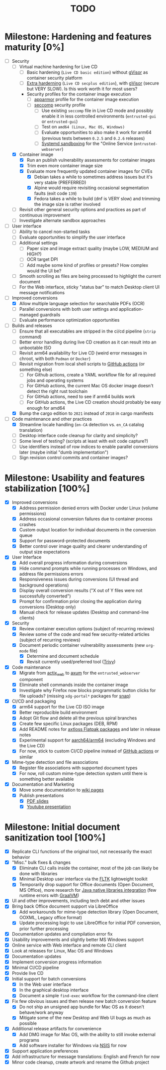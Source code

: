 #+TITLE: TODO

* Milestone: Hardening and features maturity [0%]

- [-] Security
  - [ ] Virtual machine hardening for Live CD
    - [ ] Basic hardening (=Live CD basic edition=) without [[https://gvisor.dev/][gVisor]] as container security platform
    - [ ] [[https://madaidans-insecurities.github.io/guides/linux-hardening.html][Extra harderning]] (=Live CD secplus edition=), with [[https://gvisor.dev/][gVisor]] (secure but VERY SLOW). Is this work worth it for most users?
    - Security profiles for the container image execution
      - [ ] [[https://docs.docker.com/engine/security/apparmor/][apparmor]] profile for the container image execution      
      - [ ] [[https://docs.docker.com/engine/security/seccomp/][seccomp]] security profile
        - [ ] Use existing =seccomp= file in Live CD mode and possibly enable it in less controlled environments (=entrusted-gui= or =entrusted-gui=)
        - [ ] Test on =amd64 (Linux, Mac OS, Windows)=
        - [ ] Evaluate opportunities to also make it work for arm64 (previous tests between =0.2.5= and =0.2.6= releases)        
        - [ ] [[https://wiki.archlinux.org/title/User:NetSysFire/systemd_sandboxing][Systemd sandboxing]] for the "Online Service (=entrusted-webserver=)      
  - [X] Container image
    - [X] Run an publish vulnerability assessments for container images
    - [X] Trim even more container image size
    - [X] Evaluate more frequently updated container images for CVEs
      - [X] Debian takes a while to sometimes address issues but it's very stable (PREFERRED)
      - [X] Alpine would require revisiting occasional segmentation faults (exit code =139=)
      - [X] Fedora takes a while to build (dnf is VERY slow) and trimming the image size is rather involved
  - [ ] Revisit other general security options and practices as part of continuous improvement
  - [ ] Investigate alternate sandbox approaches
- [ ] User interface
  - [ ] Ability to cancel non-started tasks
  - [ ] Evaluate opportunities to simplify the user interface
  - [ ] Additional settings
    - [ ] Paper size and image extract quality (maybe LOW, MEDIUM and HIGH?)
    - [ ] OCR target DPI
    - [ ] Add maybe some kind of profiles or presets? How complex would the UI be?
  - [ ] Smooth scrolling as files are being processed to highlight the current document
  - [ ] For the Web interface, sticky "status bar" to match Desktop client UI message notifications
- [-] Improved conversions
  - [X] Allow multiple language selection for searchable PDFs (OCR)
  - [ ] Parallel conversions with both user settings and application-managed guardrails
  - [ ] Evaluate performance optimization opportunities
- [-] Builds and releases
  - [ ] Ensure that all executables are stripped in the ci/cd pipeline (=strip= command)    
  - [ ] Better error handling during live CD creation as it can result into an unbootable ISO
  - [ ] Revisit arm64 availability for Live CD (weird error messages in chroot, with both =Podman= or =Docker=)
  - [ ] Revisit migration from local shell scripts to [[https://docs.github.com/en/actions][GitHub actions]] (or something else)
    - [ ] For Github actions, create a YAML workflow file for all required jobs and operating systems
    - [ ] For GitHub actions, the current Mac OS docker image doesn't detect the right rust toolchain
    - [ ] For GitHub actions, need to see if arm64 builds work
    - [ ] For GitHub actions, the Live CD creation should probably be easy enough for amd64
  - [X] Bump the cargo edition to =2021= instead of =2018= in cargo manifests
- [-] Code maintenance and other practices
  - [X] Streamline locale handling (=en-CA= detection vs. =en_CA= catalog translation)
  - [ ] Desktop interface code cleanup for clarity and simplicity?
  - [ ] Some level of testing? (scripts at least with exit code capture?)
  - [ ] Use identifiers instead of row indices to enable parallel conversions later (maybe initial "dumb implementation")    
  - [ ] Sign revision control commits and container images?

* Milestone: Usability and features stabilization [100%]

- [X] Improved conversions
  - [X] Address permission denied errors with Docker under Linux (volume permissions)
  - [X] Address occasional conversion failures due to container process crashes
  - [X] Custom output location for individual documents in the conversion queue
  - [X] Support for password-protected documents
  - [X] Better control over image quality and clearer understanding of output size expectations
- [X] User Interface
  - [X] Add overall progress information during conversions
  - [X] Hide command prompts while running processes on Windows, and address file permissions errors
  - [X] Responsiveness issues during conversions (UI thread and background operations)
  - [X] Display overall conversion results ("X out of Y files were not successfully converted")
  - [X] Prompt for confirmation prior closing the application during conversions (Desktop only)
  - [X] Manual check for release updates (Desktop and command-line clients)
- [X] Security
  - [X] Review container execution options (subject of recurring reviews)
  - [X] Review some of the code and read few security-related articles (subject of recurring reviews)
  - [X] Document periodic container vulnerability assessments (new =org-mode= file)
    - [X] Determine and document schedule
    - [X] Revisit currently used/preferred tool ([[https://trivy.dev/][Trivy]])
- [X] Code maintenance
  - [X] Migrate from [[https://actix.rs/][actix_web]] to [[https://github.com/tokio-rs/axum][axum]] for the =entrusted_webserver= component
  - [X] Eliminate shell commands inside the container image
  - [X] Investigate why Firefox now blocks programmatic button clicks for file uploads? (missing =xdg-portal*= packages for [[https://snapcraft.io/about][snap]])
- [X] CI/CD and packaging
  - [X] arm64 support for the Live CD ISO image
  - [X] Better reproducible build environment
  - [X] Adopt Git flow and delete all the previous spiral branches
  - [X] Create few specific Linux packages (DEB, RPM)
  - [X] Add README notes for [[https://github.com/axtloss/flatpaks][axtloss Flatpak packages]] and later in release notes
  - [X] Experimental support for [[https://en.wikipedia.org/wiki/AArch64][aarch64/arm64]] (excluding Windows and the Live CD)
  - [X] For now, stick to custom CI/CD pipeline instead of [[https://github.com/features/actions][GitHub actions]] or similar
- [X] Mime-type detection and file associations
  - [X] Register file associations with supported document types
  - [X] For now, roll custom mime-type detection system until there is something better available
- [X] Documentation and Marketing
  - [X] Move some documentation to [[https://github.com/rimerosolutions/entrusted/wiki][wiki pages]]
  - [X] Publish presentations
    - [X] [[https://github.com/rimerosolutions/entrusted/files/9892585/entrusted_document_sanitizer.pdf][PDF slides]]
    - [X] [[https://www.youtube.com/watch?v=InEsPLyFsKQ][Youtube presentation]]

* Milestone: Initial document sanitization tool [100%]

- [X] Replicate CLI functions of the original tool, not necessarily the exact behavior
- [X] "Misc." bulk fixes & changes
  - [X] Eliminate CLI calls inside the container, most of the job can likely be done with libraries
  - [X] Minimal Desktop user interface via the [[https://github.com/fltk-rs/fltk-rs][FLTK]] lightweight toolkit
  - [X] Temporarily drop support for Office documents (Open Document, MS Office), more research for [[https://github.com/rimerosolutions/rust-calls-java][Java native libraries integration]] (few runtime errors with [[https://www.oracle.com/java/graalvm/][GraalVM]])
- [X] UI and other improvements, including tech debt and other issues
- [X] Bring back Office document support via LibreOffice
  - [X] Add workarounds for mime-type detection library (Open Document, OOXML, Legacy office format)
  - [X] Update processing logic to use LibreOffice for initial PDF conversion, prior further processing
- [X] Documentation updates and compilation error fix
- [X] Usability improvements and slightly better MS Windows support
- [X] Online service with Web interface and remote CLI client
- [X] Look at releases for Linux, Mac OS and Windows
- [X] Documentation updates
- [X] Implement conversion progress information
- [X] Minimal CI/CD pipeline
- [X] Provide live CD
- [X] Initial support for batch conversions
  - [X] In the Web user interface
  - [X] In the graphical desktop interface
  - [X] Document a simple =find-exec= workflow for the command-line client
- [X] Fix few obvious issues and then release new batch conversion feature
  - [X] Do not ship an unsigned app bundle for Mac OS as it doesn't behave/work anyway
  - [X] Mitigate some of the new Desktop and Web UI bugs as much as possible
- [X] Additional release artifacts for convenience
  - [X] Add DMG image for Mac OS, with the ability to still invoke external programs
  - [X] Add software installer for Windows via [[https://nsis.sourceforge.io/Main_Page][NSIS]] for now
- [X] Support application preferences
- [X] Add infrastructure for message translations: English and French for now
- [X] Minor code cleanup, create artwork and rename the Github project
